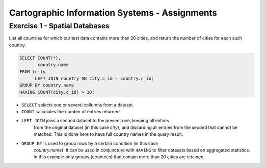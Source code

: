 Cartographic Information Systems - Assignments
==============================================

Exercise 1 - Spatial Databases
------------------------------

List all countries for which our test data contains more than 20 cities, and
return the number of cities for each such country.

.. code-block:: psql

    SELECT COUNT(*),
           country.name
    FROM (city
          LEFT JOIN country ON city.c_id = country.c_id)
    GROUP BY country.name
    HAVING COUNT(city.c_id) > 20;


.. image:: _static/img/cartoinfo/ex1_group_by.png
    :align: center


* ``SELECT`` selects one or several collumns from a dataset.
* ``COUNT`` calculates the number of entries returned
* ``LEFT JOIN`` joins a second dataset to the present one, keeping all entries
    from the original dataset (in this case *city*), and discarding all
    entries from the second that cannot be matched. This is done here to
    have full country names in the query result.
* ``GROUP BY`` is used to group rows by a certain condition (in this case
    *country.name*). It can be used in conjuncture with ``HAVING``
    to filter datasets based on aggregated statistics. In this example only
    groups (countries) that contain more than 20 cities are retained.
